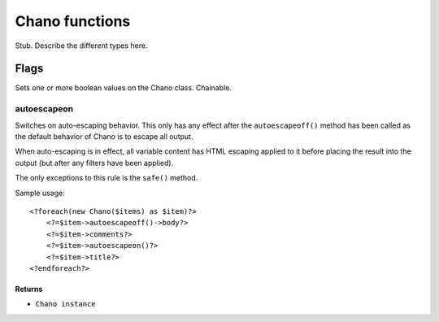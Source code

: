 .. highlight:: php

Chano functions
===============

Stub. Describe the different types here.

Flags
_____

Sets one or more boolean values on the Chano class. Chainable.

autoescapeon
++++++++++++

Switches on auto-escaping behavior. This only has any effect after the
``autoescapeoff()`` method has been called as the default behavior of
Chano is to escape all output.

When auto-escaping is in effect, all variable content has HTML escaping
applied to it before placing the result into the output (but after any
filters have been applied).

The only exceptions to this rule is the ``safe()`` method.

Sample usage::

    <?foreach(new Chano($items) as $item)?>
        <?=$item->autoescapeoff()->body?>
        <?=$item->comments?>
        <?=$item->autoescapeon()?>
        <?=$item->title?>
    <?endforeach?>

Returns
~~~~~~~

- ``Chano instance``
